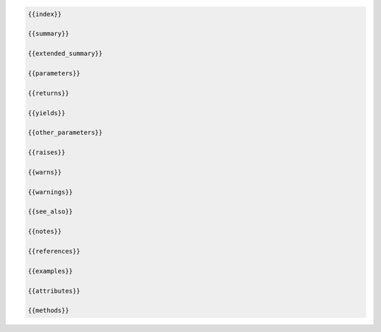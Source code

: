 .. code-block:: html+jinja

   {{index}}

   {{summary}}

   {{extended_summary}}

   {{parameters}}

   {{returns}}

   {{yields}}

   {{other_parameters}}

   {{raises}}

   {{warns}}

   {{warnings}}

   {{see_also}}

   {{notes}}

   {{references}}

   {{examples}}

   {{attributes}}

   {{methods}}
